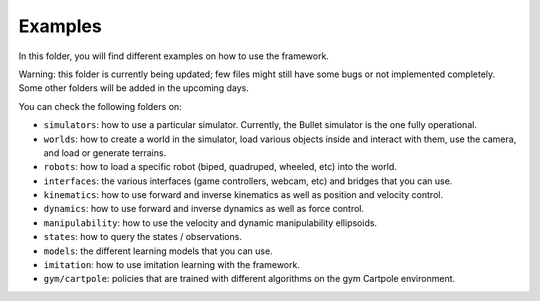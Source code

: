 Examples
========

In this folder, you will find different examples on how to use the framework.

Warning: this folder is currently being updated; few files might still have some bugs or not 
implemented completely. Some other folders will be added in the upcoming days.

You can check the following folders on:

- ``simulators``: how to use a particular simulator. Currently, the Bullet simulator is the one fully operational.
- ``worlds``: how to create a world in the simulator, load various objects inside and interact with them, use the camera, and load or generate terrains.
- ``robots``: how to load a specific robot (biped, quadruped, wheeled, etc) into the world.
- ``interfaces``: the various interfaces (game controllers, webcam, etc) and bridges that you can use.
- ``kinematics``: how to use forward and inverse kinematics as well as position and velocity control.
- ``dynamics``: how to use forward and inverse dynamics as well as force control.
- ``manipulability``: how to use the velocity and dynamic manipulability ellipsoids.
- ``states``: how to query the states / observations.
- ``models``: the different learning models that you can use.
- ``imitation``: how to use imitation learning with the framework.
- ``gym/cartpole``: policies that are trained with different algorithms on the gym Cartpole environment.
